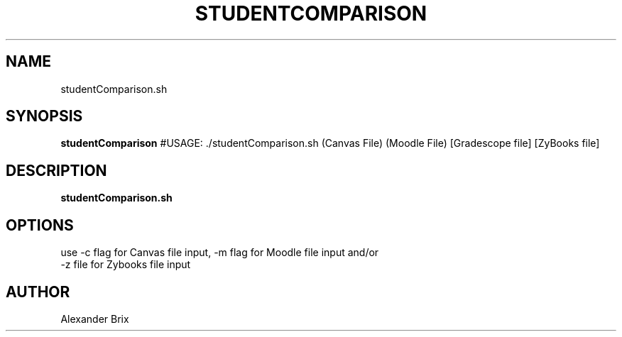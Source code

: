.TH STUDENTCOMPARISON 1 2020-12-08 LMSSTAR

.SH NAME
studentComparison.sh

.SH SYNOPSIS
.B studentComparison
#USAGE: ./studentComparison.sh (Canvas File) (Moodle File) [Gradescope file] [ZyBooks file]


.SH DESCRIPTION
.B studentComparison.sh


.SH OPTIONS
.TP
.BR 
use -c flag for Canvas file input, -m flag for Moodle file input and/or -z file for Zybooks file input 

.SH AUTHOR
Alexander Brix
